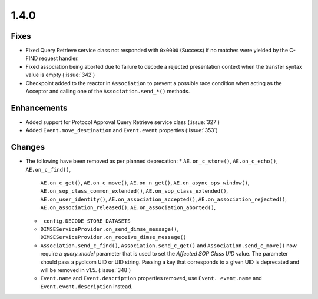 .. _v1.4.0:

1.4.0
=====


Fixes
.....

* Fixed Query Retrieve service class not responded with ``0x0000`` (Success)
  if no matches were yielded by the C-FIND request handler.
* Fixed association being aborted due to failure to decode a rejected
  presentation context when the transfer syntax value is empty (:issue:`342`)
* Checkpoint added to the reactor in ``Association`` to prevent a possible
  race condition when acting as the Acceptor and calling one of the
  ``Association.send_*()`` methods.


Enhancements
............

* Added support for Protocol Approval Query Retrieve service class
  (:issue:`327`)
* Added ``Event.move_destination`` and ``Event.event`` properties
  (:issue:`353`)


Changes
.......

* The following have been removed as per planned deprecation:
  * ``AE.on_c_store()``, ``AE.on_c_echo()``, ``AE.on_c_find()``,
    ``AE.on_c_get()``, ``AE.on_c_move()``, ``AE.on_n_get()``,
    ``AE.on_async_ops_window()``, ``AE.on_sop_class_common_extended()``,
    ``AE.on_sop_class_extended()``, ``AE.on_user_identity()``,
    ``AE.on_association_accepted()``, ``AE.on_association_rejected()``,
    ``AE.on_association_released()``, ``AE.on_association_aborted()``,
  * ``_config.DECODE_STORE_DATASETS``
  * ``DIMSEServiceProvider.on_send_dimse_message()``,
    ``DIMSEServiceProvider.on_receive_dimse_message()``
  * ``Association.send_c_find()``, ``Association.send_c_get()`` and
    ``Association.send_c_move()`` now require a `query_model` parameter that
    is used to set the *Affected SOP Class UID* value. The parameter should
    pass a pydicom UID or UID string. Passing a key that corresponds to a given
    UID is deprecated and will be removed in v1.5. (:issue:`348`)
  * ``Event.name`` and ``Event.description`` properties removed, use ``Event.
    event.name`` and ``Event.event.description`` instead.
